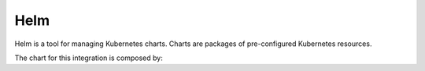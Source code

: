 Helm 
====
Helm is a tool for managing Kubernetes charts. Charts are packages of pre-configured Kubernetes resources.

The chart for this integration is composed by:

.. code-block:: console
	Chart.yaml          # A YAML file containing information about the chart
	LICENSE             # OPTIONAL: A plain text file containing the license for the chart
	README.md           # OPTIONAL: A human-readable README file
	requirements.yaml   # OPTIONAL: A YAML file listing dependencies for the chart
	values.yaml         # The default configuration values for this chart
	charts/             # A directory containing any charts upon which this chart depends.
	templates/          # A directory of templates that, when combined with values,
						# will generate valid Kubernetes manifest files.

.. code-block:: jaml
	# Chart.yaml
	apiVersion: v1
	appVersion: "1.0"
	description: A Helm chart for deploying the SKA Integration TMC-WEBUI on Kubernetes
	name: integration-tmc-webui
	version: 0.1.0

.. code-block:: jaml
	# example of values
	tmcprototype:
	  enabled: true
	  image:
		registry: nexus.engageska-portugal.pt/tango-example
		image: tmcprototype
		tag: latest
		pullPolicy: Always


